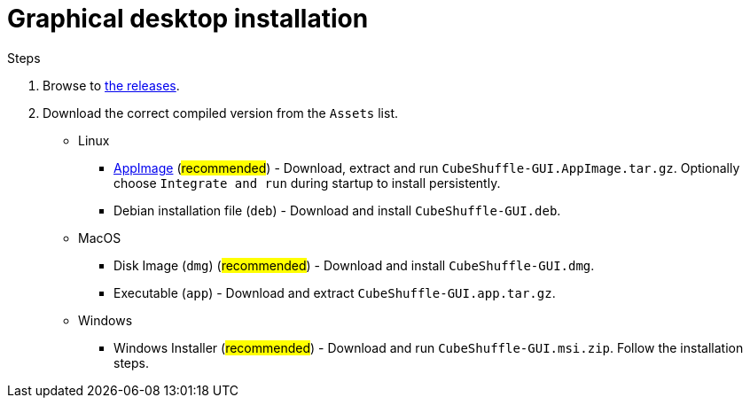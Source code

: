 = Graphical desktop installation

.Steps
. Browse to link:https://github.com/philipborg/CubeShuffle/releases[the releases].
. Download the correct compiled version from the `Assets` list.
+
* Linux
** link:https://appimage.org[AppImage] (#recommended#) - Download, extract and run `CubeShuffle-GUI.AppImage.tar.gz`. Optionally choose `Integrate and run` during startup to install persistently.
** Debian installation file (`deb`) - Download and install `CubeShuffle-GUI.deb`.
* MacOS
** Disk Image (`dmg`) (#recommended#) - Download and install `CubeShuffle-GUI.dmg`.
** Executable (`app`) - Download and extract `CubeShuffle-GUI.app.tar.gz`.
* Windows
** Windows Installer (#recommended#) - Download and run `CubeShuffle-GUI.msi.zip`.
Follow the installation steps.